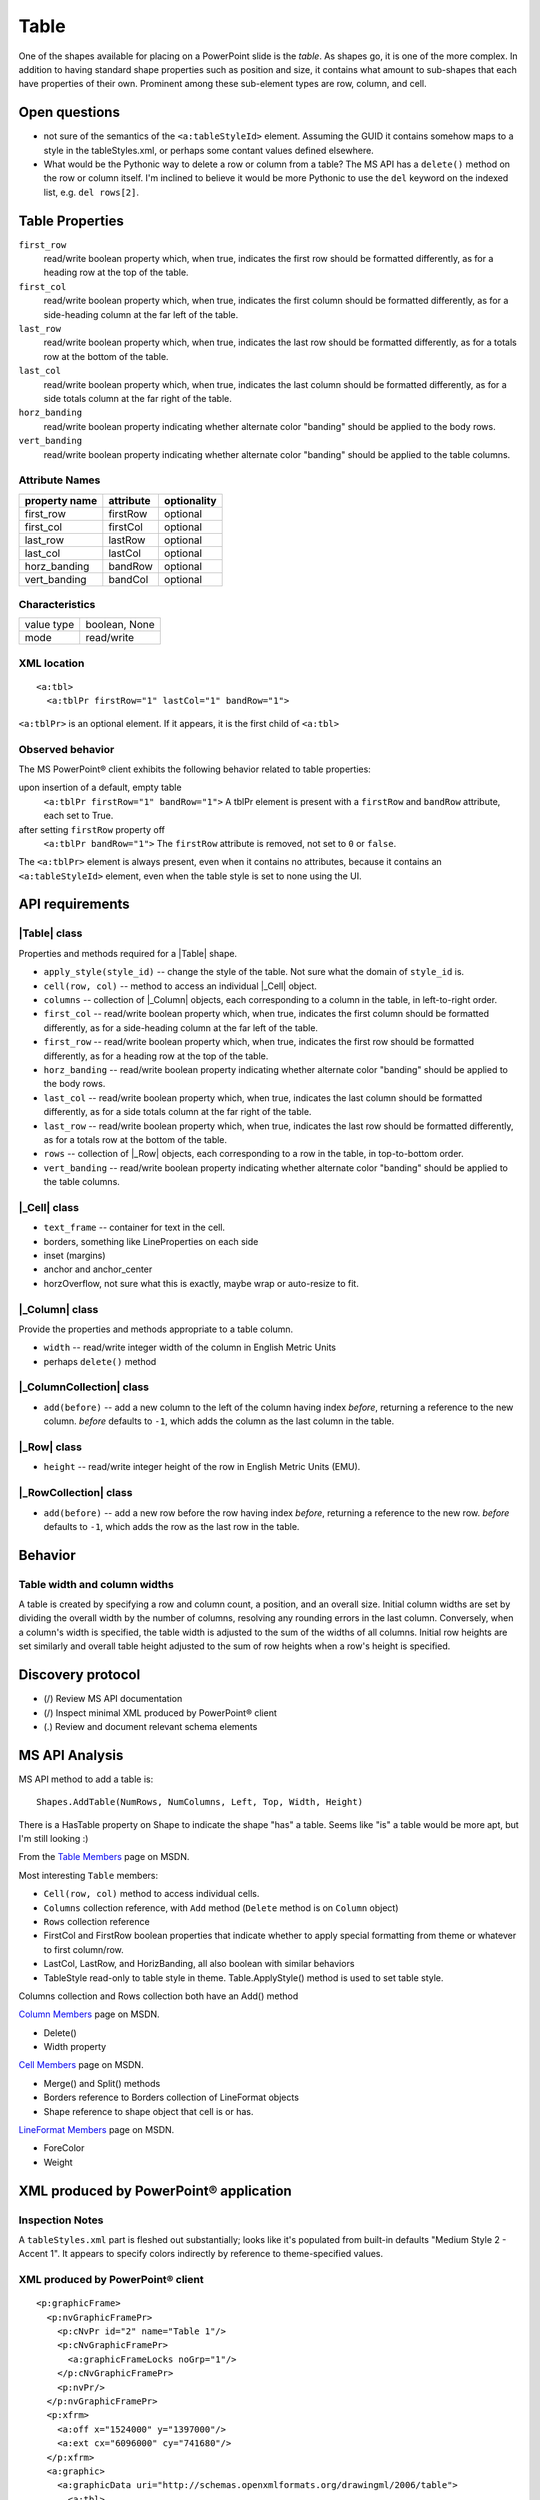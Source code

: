 .. _table:

Table
=====

One of the shapes available for placing on a PowerPoint slide is the *table*.
As shapes go, it is one of the more complex. In addition to having standard
shape properties such as position and size, it contains what amount to
sub-shapes that each have properties of their own. Prominent among these
sub-element types are row, column, and cell.


Open questions
--------------

* not sure of the semantics of the ``<a:tableStyleId>`` element. Assuming the
  GUID it contains somehow maps to a style in the tableStyles.xml, or perhaps
  some contant values defined elsewhere.

* What would be the Pythonic way to delete a row or column from a table? The MS
  API has a ``delete()`` method on the row or column itself. I'm inclined to
  believe it would be more Pythonic to use the ``del`` keyword on the indexed
  list, e.g. ``del rows[2]``.


Table Properties
----------------

``first_row``
   read/write boolean property which, when true, indicates the first row should
   be formatted differently, as for a heading row at the top of the table.

``first_col``
   read/write boolean property which, when true, indicates the first column
   should be formatted differently, as for a side-heading column at the far
   left of the table.

``last_row``
   read/write boolean property which, when true, indicates the last row should
   be formatted differently, as for a totals row at the bottom of the table.

``last_col``
   read/write boolean property which, when true, indicates the last column
   should be formatted differently, as for a side totals column at the far
   right of the table.

``horz_banding``
   read/write boolean property indicating whether alternate color "banding"
   should be applied to the body rows.

``vert_banding``
   read/write boolean property indicating whether alternate color "banding"
   should be applied to the table columns.


Attribute Names
~~~~~~~~~~~~~~~

+---------------+-----------+-------------+
| property name | attribute | optionality |
+===============+===========+=============+
| first_row     | firstRow  | optional    |
+---------------+-----------+-------------+
| first_col     | firstCol  | optional    |
+---------------+-----------+-------------+
| last_row      | lastRow   | optional    |
+---------------+-----------+-------------+
| last_col      | lastCol   | optional    |
+---------------+-----------+-------------+
| horz_banding  | bandRow   | optional    |
+---------------+-----------+-------------+
| vert_banding  | bandCol   | optional    |
+---------------+-----------+-------------+


Characteristics
~~~~~~~~~~~~~~~

+------------+---------------+
| value type | boolean, None |
+------------+---------------+
| mode       | read/write    |
+------------+---------------+


XML location
~~~~~~~~~~~~

.. highlight:: xml

::

   <a:tbl>
     <a:tblPr firstRow="1" lastCol="1" bandRow="1">

``<a:tblPr>`` is an optional element. If it appears, it is the first child of
``<a:tbl>``


Observed behavior
~~~~~~~~~~~~~~~~~

The MS PowerPoint® client exhibits the following behavior related to table
properties:

upon insertion of a default, empty table
   ``<a:tblPr firstRow="1" bandRow="1">`` A tblPr element is present with a
   ``firstRow`` and ``bandRow`` attribute, each set to True.

after setting ``firstRow`` property off
   ``<a:tblPr bandRow="1">`` The ``firstRow`` attribute is removed, not set
   to ``0`` or ``false``.

The ``<a:tblPr>`` element is always present, even when it contains no
attributes, because it contains an ``<a:tableStyleId>`` element, even when
the table style is set to none using the UI.


API requirements
----------------

|Table| class
~~~~~~~~~~~~~

Properties and methods required for a |Table| shape.

* ``apply_style(style_id)`` -- change the style of the table. Not sure what the
  domain of ``style_id`` is.

* ``cell(row, col)`` -- method to access an individual |_Cell| object.

* ``columns`` -- collection of |_Column| objects, each corresponding to
  a column in the table, in left-to-right order.

* ``first_col`` -- read/write boolean property which, when true, indicates the
  first column should be formatted differently, as for a side-heading column at
  the far left of the table.

* ``first_row`` -- read/write boolean property which, when true, indicates the
  first row should be formatted differently, as for a heading row at the top of
  the table.

* ``horz_banding`` -- read/write boolean property indicating whether alternate
  color "banding" should be applied to the body rows.

* ``last_col`` -- read/write boolean property which, when true, indicates the
  last column should be formatted differently, as for a side totals column at
  the far right of the table.

* ``last_row`` -- read/write boolean property which, when true, indicates the
  last row should be formatted differently, as for a totals row at the bottom
  of the table.

* ``rows`` -- collection of |_Row| objects, each corresponding to a row in the
  table, in top-to-bottom order.

* ``vert_banding`` -- read/write boolean property indicating whether alternate
  color "banding" should be applied to the table columns.


|_Cell| class
~~~~~~~~~~~~~

* ``text_frame`` -- container for text in the cell.
* borders, something like LineProperties on each side
* inset (margins)
* anchor and anchor_center
* horzOverflow, not sure what this is exactly, maybe wrap or auto-resize to
  fit.


|_Column| class
~~~~~~~~~~~~~~~

Provide the properties and methods appropriate to a table column.

* ``width`` -- read/write integer width of the column in English Metric Units
* perhaps ``delete()`` method


|_ColumnCollection| class
~~~~~~~~~~~~~~~~~~~~~~~~~

* ``add(before)`` -- add a new column to the left of the column having index
  *before*, returning a reference to the new column. *before* defaults to
  ``-1``, which adds the column as the last column in the table.


|_Row| class
~~~~~~~~~~~~

* ``height`` -- read/write integer height of the row in English Metric Units
  (EMU).


|_RowCollection| class
~~~~~~~~~~~~~~~~~~~~~~

* ``add(before)`` -- add a new row before the row having index *before*,
  returning a reference to the new row. *before* defaults to ``-1``, which adds
  the row as the last row in the table.


Behavior
--------

Table width and column widths
~~~~~~~~~~~~~~~~~~~~~~~~~~~~~

A table is created by specifying a row and column count, a position, and an
overall size. Initial column widths are set by dividing the overall width by
the number of columns, resolving any rounding errors in the last column.
Conversely, when a column's width is specified, the table width is adjusted to
the sum of the widths of all columns. Initial row heights are set similarly and
overall table height adjusted to the sum of row heights when a row's height is
specified.


Discovery protocol
------------------

* (/) Review MS API documentation
* (/) Inspect minimal XML produced by PowerPoint® client
* (.) Review and document relevant schema elements


MS API Analysis
---------------

MS API method to add a table is::

    Shapes.AddTable(NumRows, NumColumns, Left, Top, Width, Height)

There is a HasTable property on Shape to indicate the shape "has" a table.
Seems like "is" a table would be more apt, but I'm still looking :)

From the `Table Members`_ page on MSDN.

Most interesting ``Table`` members:

* ``Cell(row, col)`` method to access individual cells.
* ``Columns`` collection reference, with ``Add`` method (``Delete`` method is
  on ``Column`` object)
* ``Rows`` collection reference
* FirstCol and FirstRow boolean properties that indicate whether to apply
  special formatting from theme or whatever to first column/row.
* LastCol, LastRow, and HorizBanding, all also boolean with similar behaviors
* TableStyle read-only to table style in theme. Table.ApplyStyle() method is
  used to set table style.

Columns collection and Rows collection both have an Add() method

`Column Members`_ page on MSDN.

* Delete()
* Width property

`Cell Members`_ page on MSDN.

* Merge() and Split() methods
* Borders reference to Borders collection of LineFormat objects
* Shape reference to shape object that cell is or has.

`LineFormat Members`_ page on MSDN.

* ForeColor
* Weight


XML produced by PowerPoint® application
---------------------------------------

Inspection Notes
~~~~~~~~~~~~~~~~

A ``tableStyles.xml`` part is fleshed out substantially; looks like it's
populated from built-in defaults "Medium Style 2 - Accent 1". It appears to
specify colors indirectly by reference to theme-specified values.


XML produced by PowerPoint® client
~~~~~~~~~~~~~~~~~~~~~~~~~~~~~~~~~~

.. highlight:: xml

::

    <p:graphicFrame>
      <p:nvGraphicFramePr>
        <p:cNvPr id="2" name="Table 1"/>
        <p:cNvGraphicFramePr>
          <a:graphicFrameLocks noGrp="1"/>
        </p:cNvGraphicFramePr>
        <p:nvPr/>
      </p:nvGraphicFramePr>
      <p:xfrm>
        <a:off x="1524000" y="1397000"/>
        <a:ext cx="6096000" cy="741680"/>
      </p:xfrm>
      <a:graphic>
        <a:graphicData uri="http://schemas.openxmlformats.org/drawingml/2006/table">
          <a:tbl>
            <a:tblPr firstRow="1" bandRow="1">
              <a:tableStyleId>{5C22544A-7EE6-4342-B048-85BDC9FD1C3A}</a:tableStyleId>
            </a:tblPr>
            <a:tblGrid>
              <a:gridCol w="3048000"/>
              <a:gridCol w="3048000"/>
            </a:tblGrid>
            <a:tr h="370840">
              <a:tc>
                <a:txBody>
                  <a:bodyPr/>
                  <a:lstStyle/>
                  <a:p>
                    <a:endParaRPr lang="en-US"/>
                  </a:p>
                </a:txBody>
                <a:tcPr/>
              </a:tc>
              <a:tc>
                <a:txBody>
                  <a:bodyPr/>
                  <a:lstStyle/>
                  <a:p>
                    <a:endParaRPr lang="en-US"/>
                  </a:p>
                </a:txBody>
                <a:tcPr/>
              </a:tc>
            </a:tr>
            <a:tr h="370840">
              <a:tc>
                <a:txBody>
                  <a:bodyPr/>
                  <a:lstStyle/>
                  <a:p>
                    <a:endParaRPr lang="en-US"/>
                  </a:p>
                </a:txBody>
                <a:tcPr/>
              </a:tc>
              <a:tc>
                <a:txBody>
                  <a:bodyPr/>
                  <a:lstStyle/>
                  <a:p>
                    <a:endParaRPr lang="en-US"/>
                  </a:p>
                </a:txBody>
                <a:tcPr/>
              </a:tc>
            </a:tr>
          </a:tbl>
        </a:graphicData>
      </a:graphic>
    </p:graphicFrame>



Resources
---------

`Table.FirstCol Property page on MSDN`_

.. _Table.FirstCol Property page on MSDN:
   http://msdn.microsoft.com/en-us/library/office/ff744530.aspx

* ISO-IEC-29500-1, Section 21.1.3 (DrawingML) Tables, pp3331
* ISO-IEC-29500-1, Section 21.1.3.13 tbl (Table), pp3344


.. _Table Members:
   http://msdn.microsoft.com/en-us/library/office/ff745711(v=office.14).aspx

.. _Column Members:
   http://msdn.microsoft.com/en-us/library/office/ff746286(v=office.14).aspx

.. _Cell Members:
   http://msdn.microsoft.com/en-us/library/office/ff744136(v=office.14).aspx

.. _LineFormat Members:
   http://msdn.microsoft.com/en-us/library/office/ff745240(v=office.14).aspx


Schema excerpt
--------------

::

  <xsd:element name="tbl" type="CT_Table"/>

  <xsd:complexType name="CT_Table">
    <xsd:sequence>
      <xsd:element name="tblPr"   type="CT_TableProperties" minOccurs="0"/>
      <xsd:element name="tblGrid" type="CT_TableGrid"/>
      <xsd:element name="tr"      type="CT_TableRow"        minOccurs="0" maxOccurs="unbounded"/>
    </xsd:sequence>
  </xsd:complexType>

  <xsd:complexType name="CT_TableProperties">
    <xsd:sequence>
      <xsd:group   ref="EG_FillProperties"   minOccurs="0"/>
      <xsd:group   ref="EG_EffectProperties" minOccurs="0"/>
      <xsd:choice minOccurs="0">
        <xsd:element name="tableStyle"   type="CT_TableStyle"/>
        <xsd:element name="tableStyleId" type="s:ST_Guid"/>
      </xsd:choice>
      <xsd:element name="extLst" type="CT_OfficeArtExtensionList" minOccurs="0"/>
    </xsd:sequence>
    <xsd:attribute name="rtl"      type="xsd:boolean" default="false"/>
    <xsd:attribute name="firstRow" type="xsd:boolean" default="false"/>
    <xsd:attribute name="firstCol" type="xsd:boolean" default="false"/>
    <xsd:attribute name="lastRow"  type="xsd:boolean" default="false"/>
    <xsd:attribute name="lastCol"  type="xsd:boolean" default="false"/>
    <xsd:attribute name="bandRow"  type="xsd:boolean" default="false"/>
    <xsd:attribute name="bandCol"  type="xsd:boolean" default="false"/>
  </xsd:complexType>

  <xsd:complexType name="CT_TableGrid">
    <xsd:sequence>
      <xsd:element name="gridCol" type="CT_TableCol" minOccurs="0" maxOccurs="unbounded"/>
    </xsd:sequence>
  </xsd:complexType>

  <xsd:complexType name="CT_TableCol">
    <xsd:sequence>
      <xsd:element name="extLst" type="CT_OfficeArtExtensionList" minOccurs="0"/>
    </xsd:sequence>
    <xsd:attribute name="w" type="ST_Coordinate" use="required"/>
  </xsd:complexType>

  <xsd:complexType name="CT_TableRow">
    <xsd:sequence>
      <xsd:element name="tc"     type="CT_TableCell"              minOccurs="0" maxOccurs="unbounded"/>
      <xsd:element name="extLst" type="CT_OfficeArtExtensionList" minOccurs="0"/>
    </xsd:sequence>
    <xsd:attribute name="h" type="ST_Coordinate" use="required"/>
  </xsd:complexType>

  <xsd:complexType name="CT_TableCell">
    <xsd:sequence>
      <xsd:element name="txBody" type="CT_TextBody"               minOccurs="0"/>
      <xsd:element name="tcPr"   type="CT_TableCellProperties"    minOccurs="0"/>
      <xsd:element name="extLst" type="CT_OfficeArtExtensionList" minOccurs="0"/>
    </xsd:sequence>
    <xsd:attribute name="rowSpan"  type="xsd:int"     default="1"/>
    <xsd:attribute name="gridSpan" type="xsd:int"     default="1"/>
    <xsd:attribute name="hMerge"   type="xsd:boolean" default="false"/>
    <xsd:attribute name="vMerge"   type="xsd:boolean" default="false"/>
    <xsd:attribute name="id"       type="xsd:string"/>
  </xsd:complexType>

  <xsd:complexType name="CT_TextBody">
    <xsd:sequence>
      <xsd:element name="bodyPr"   type="CT_TextBodyProperties"/>
      <xsd:element name="lstStyle" type="CT_TextListStyle" minOccurs="0"/>
      <xsd:element name="p"        type="CT_TextParagraph" maxOccurs="unbounded"/>
    </xsd:sequence>
  </xsd:complexType>

  <xsd:complexType name="CT_TableCellProperties">
    <xsd:sequence>
      <xsd:element name="lnL"      type="CT_LineProperties"         minOccurs="0"/>
      <xsd:element name="lnR"      type="CT_LineProperties"         minOccurs="0"/>
      <xsd:element name="lnT"      type="CT_LineProperties"         minOccurs="0"/>
      <xsd:element name="lnB"      type="CT_LineProperties"         minOccurs="0"/>
      <xsd:element name="lnTlToBr" type="CT_LineProperties"         minOccurs="0"/>
      <xsd:element name="lnBlToTr" type="CT_LineProperties"         minOccurs="0"/>
      <xsd:element name="cell3D"   type="CT_Cell3D"                 minOccurs="0"/>
      <xsd:group   ref="EG_FillProperties"                          minOccurs="0"/>
      <xsd:element name="headers"  type="CT_Headers"                minOccurs="0"/>
      <xsd:element name="extLst"   type="CT_OfficeArtExtensionList" minOccurs="0"/>
    </xsd:sequence>
    <xsd:attribute name="marL"         type="ST_Coordinate32"         default="91440"/>
    <xsd:attribute name="marR"         type="ST_Coordinate32"         default="91440"/>
    <xsd:attribute name="marT"         type="ST_Coordinate32"         default="45720"/>
    <xsd:attribute name="marB"         type="ST_Coordinate32"         default="45720"/>
    <xsd:attribute name="vert"         type="ST_TextVerticalType"     default="horz"/>
    <xsd:attribute name="anchor"       type="ST_TextAnchoringType"    default="t"/>
    <xsd:attribute name="anchorCtr"    type="xsd:boolean"             default="false"/>
    <xsd:attribute name="horzOverflow" type="ST_TextHorzOverflowType" default="clip"/>
  </xsd:complexType>

  <xsd:simpleType name="ST_Coordinate">
    <xsd:union memberTypes="ST_CoordinateUnqualified s:ST_UniversalMeasure"/>
  </xsd:simpleType>

  <xsd:simpleType name="ST_CoordinateUnqualified">
    <xsd:restriction base="xsd:long">
      <xsd:minInclusive value="-27273042329600"/>
      <xsd:maxInclusive value="27273042316900"/>
    </xsd:restriction>
  </xsd:simpleType>

  <xsd:simpleType name="ST_UniversalMeasure">
    <xsd:restriction base="xsd:string">
      <xsd:pattern value="-?[0-9]+(\.[0-9]+)?(mm|cm|in|pt|pc|pi)"/>
    </xsd:restriction>
  </xsd:simpleType>
